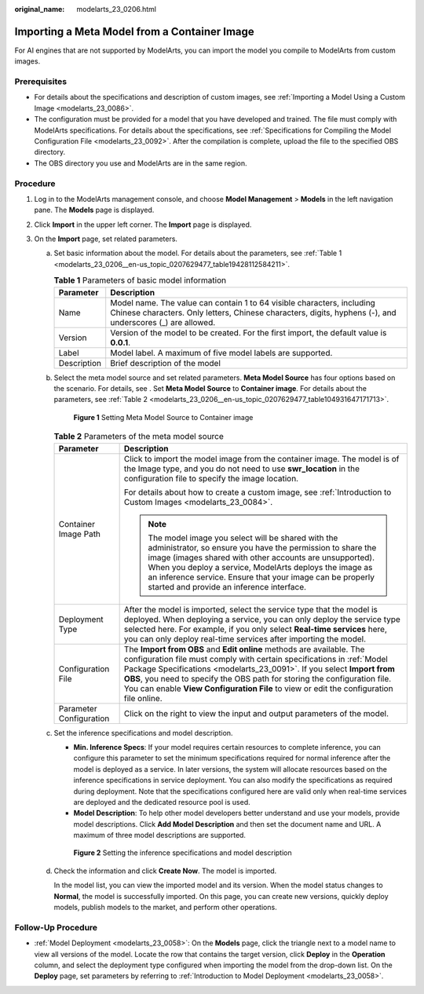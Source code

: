 :original_name: modelarts_23_0206.html

.. _modelarts_23_0206:

Importing a Meta Model from a Container Image
=============================================

For AI engines that are not supported by ModelArts, you can import the model you compile to ModelArts from custom images.

Prerequisites
-------------

-  For details about the specifications and description of custom images, see :ref:`Importing a Model Using a Custom Image <modelarts_23_0086>`.
-  The configuration must be provided for a model that you have developed and trained. The file must comply with ModelArts specifications. For details about the specifications, see :ref:`Specifications for Compiling the Model Configuration File <modelarts_23_0092>`. After the compilation is complete, upload the file to the specified OBS directory.
-  The OBS directory you use and ModelArts are in the same region.

Procedure
---------

#. Log in to the ModelArts management console, and choose **Model Management** > **Models** in the left navigation pane. The **Models** page is displayed.
#. Click **Import** in the upper left corner. The **Import** page is displayed.
#. On the **Import** page, set related parameters.

   a. Set basic information about the model. For details about the parameters, see :ref:`Table 1 <modelarts_23_0206__en-us_topic_0207629477_table19428112584211>`.

      .. _modelarts_23_0206__en-us_topic_0207629477_table19428112584211:

      .. table:: **Table 1** Parameters of basic model information

         +-------------+-------------------------------------------------------------------------------------------------------------------------------------------------------------------------------------+
         | Parameter   | Description                                                                                                                                                                         |
         +=============+=====================================================================================================================================================================================+
         | Name        | Model name. The value can contain 1 to 64 visible characters, including Chinese characters. Only letters, Chinese characters, digits, hyphens (-), and underscores (_) are allowed. |
         +-------------+-------------------------------------------------------------------------------------------------------------------------------------------------------------------------------------+
         | Version     | Version of the model to be created. For the first import, the default value is **0.0.1**.                                                                                           |
         +-------------+-------------------------------------------------------------------------------------------------------------------------------------------------------------------------------------+
         | Label       | Model label. A maximum of five model labels are supported.                                                                                                                          |
         +-------------+-------------------------------------------------------------------------------------------------------------------------------------------------------------------------------------+
         | Description | Brief description of the model                                                                                                                                                      |
         +-------------+-------------------------------------------------------------------------------------------------------------------------------------------------------------------------------------+

   b. Select the meta model source and set related parameters. **Meta Model Source** has four options based on the scenario. For details, see . Set **Meta Model Source** to **Container image**. For details about the parameters, see :ref:`Table 2 <modelarts_23_0206__en-us_topic_0207629477_table104931647171713>`.

      .. _modelarts_23_0206__en-us_topic_0207629477_fig1439115419105:

      .. figure:: /_static/images/en-us_image_0000001110761156.png
         :alt: **Figure 1** Setting Meta Model Source to Container image


         **Figure 1** Setting Meta Model Source to Container image

      .. _modelarts_23_0206__en-us_topic_0207629477_table104931647171713:

      .. table:: **Table 2** Parameters of the meta model source

         +-----------------------------------+-------------------------------------------------------------------------------------------------------------------------------------------------------------------------------------------------------------------------------------------------------------------------------------------------------------------------------------------------------------------------------------------------+
         | Parameter                         | Description                                                                                                                                                                                                                                                                                                                                                                                     |
         +===================================+=================================================================================================================================================================================================================================================================================================================================================================================================+
         | Container Image Path              | Click |image1| to import the model image from the container image. The model is of the Image type, and you do not need to use **swr_location** in the configuration file to specify the image location.                                                                                                                                                                                         |
         |                                   |                                                                                                                                                                                                                                                                                                                                                                                                 |
         |                                   | For details about how to create a custom image, see :ref:`Introduction to Custom Images <modelarts_23_0084>`.                                                                                                                                                                                                                                                                                   |
         |                                   |                                                                                                                                                                                                                                                                                                                                                                                                 |
         |                                   | .. note::                                                                                                                                                                                                                                                                                                                                                                                       |
         |                                   |                                                                                                                                                                                                                                                                                                                                                                                                 |
         |                                   |    The model image you select will be shared with the administrator, so ensure you have the permission to share the image (images shared with other accounts are unsupported). When you deploy a service, ModelArts deploys the image as an inference service. Ensure that your image can be properly started and provide an inference interface.                                               |
         +-----------------------------------+-------------------------------------------------------------------------------------------------------------------------------------------------------------------------------------------------------------------------------------------------------------------------------------------------------------------------------------------------------------------------------------------------+
         | Deployment Type                   | After the model is imported, select the service type that the model is deployed. When deploying a service, you can only deploy the service type selected here. For example, if you only select **Real-time services** here, you can only deploy real-time services after importing the model.                                                                                                   |
         +-----------------------------------+-------------------------------------------------------------------------------------------------------------------------------------------------------------------------------------------------------------------------------------------------------------------------------------------------------------------------------------------------------------------------------------------------+
         | Configuration File                | The **Import from OBS** and **Edit online** methods are available. The configuration file must comply with certain specifications in :ref:`Model Package Specifications <modelarts_23_0091>`. If you select **Import from OBS**, you need to specify the OBS path for storing the configuration file. You can enable **View Configuration File** to view or edit the configuration file online. |
         +-----------------------------------+-------------------------------------------------------------------------------------------------------------------------------------------------------------------------------------------------------------------------------------------------------------------------------------------------------------------------------------------------------------------------------------------------+
         | Parameter Configuration           | Click |image2| on the right to view the input and output parameters of the model.                                                                                                                                                                                                                                                                                                               |
         +-----------------------------------+-------------------------------------------------------------------------------------------------------------------------------------------------------------------------------------------------------------------------------------------------------------------------------------------------------------------------------------------------------------------------------------------------+

   c. Set the inference specifications and model description.

      -  **Min. Inference Specs**: If your model requires certain resources to complete inference, you can configure this parameter to set the minimum specifications required for normal inference after the model is deployed as a service. In later versions, the system will allocate resources based on the inference specifications in service deployment. You can also modify the specifications as required during deployment. Note that the specifications configured here are valid only when real-time services are deployed and the dedicated resource pool is used.
      -  **Model Description**: To help other model developers better understand and use your models, provide model descriptions. Click **Add Model Description** and then set the document name and URL. A maximum of three model descriptions are supported.

      .. _modelarts_23_0206__en-us_topic_0207629477_fig0931452413:

      .. figure:: /_static/images/en-us_image_0000001157081005.png
         :alt: **Figure 2** Setting the inference specifications and model description


         **Figure 2** Setting the inference specifications and model description

   d. Check the information and click **Create Now**. The model is imported.

      In the model list, you can view the imported model and its version. When the model status changes to **Normal**, the model is successfully imported. On this page, you can create new versions, quickly deploy models, publish models to the market, and perform other operations.

Follow-Up Procedure
-------------------

-  :ref:`Model Deployment <modelarts_23_0058>`: On the **Models** page, click the triangle next to a model name to view all versions of the model. Locate the row that contains the target version, click **Deploy** in the **Operation** column, and select the deployment type configured when importing the model from the drop-down list. On the **Deploy** page, set parameters by referring to :ref:`Introduction to Model Deployment <modelarts_23_0058>`.

.. |image1| image:: /_static/images/en-us_image_0000001157081003.png

.. |image2| image:: /_static/images/en-us_image_0000001157081001.png

